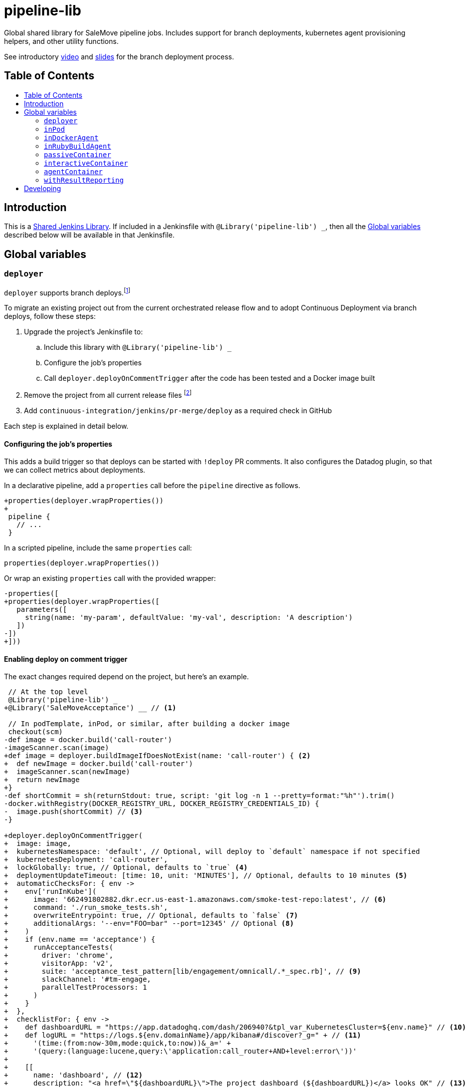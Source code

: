 = pipeline-lib
:toc: macro
:toc-title:
:toclevels: 2
:idseparator: -
:idprefix:
ifdef::env-github[]
:tip-caption: :bulb:
:note-caption: :information_source:
:important-caption: :heavy_exclamation_mark:
:caution-caption: :fire:
:warning-caption: :warning:
endif::[]

:link-video: https://youtu.be/h8-bG6gyUjo
:link-slides: https://docs.google.com/presentation/d/108Y9_JYlDFR5JarPGqkfzz2wVN2FsrcvjE4oRHKMPhI/edit?usp=sharing

Global shared library for SaleMove pipeline jobs. Includes support for branch
deployments, kubernetes agent provisioning helpers, and other utility
functions.

See introductory {link-video}[video] and {link-slides}[slides] for the branch
deployment process.

== Table of Contents
toc::[]

== Introduction
:link-shared-library: https://jenkins.io/doc/book/pipeline/shared-libraries/

This is a {link-shared-library}[Shared Jenkins Library]. If included in a
Jenkinsfile with `@Library('pipeline-lib') _`, then all the
<<global-variables>> described below will be available in that Jenkinsfile.

== Global variables

=== `deployer`

`deployer` supports branch deploys.footnote:[Feature branches are deployed to and
validated in production before merging back to master.]

To migrate an existing project out from the current orchestrated release
flow and to adopt Continuous Deployment via branch deploys, follow these
steps:

. Upgrade the project's Jenkinsfile to:
.. Include this library with `@Library('pipeline-lib') _`
.. Configure the job's properties
.. Call `deployer.deployOnCommentTrigger` after the code has been tested and
a Docker image built
. Remove the project from all current release files footnote:[See e.g.
https://github.com/salemove/release/pull/769[release#769]. This ensures that
the production version isn't overwritten by a release currently in beta, for
example.]
. Add `continuous-integration/jenkins/pr-merge/deploy` as a required check in
GitHub

Each step is explained in detail below.

==== Configuring the job's properties

This adds a build trigger so that deploys can be started with `!deploy` PR
comments. It also configures the Datadog plugin, so that we can collect metrics
about deployments.

In a declarative pipeline, add a `properties` call before the `pipeline`
directive as follows.
[source,diff]
----
+properties(deployer.wrapProperties())
+
 pipeline {
   // ...
 }
----

In a scripted pipeline, include the same `properties` call:
[source,groovy]
----
properties(deployer.wrapProperties())
----

Or wrap an existing `properties` call with the provided wrapper:
[source,diff]
----
-properties([
+properties(deployer.wrapProperties([
   parameters([
     string(name: 'my-param', defaultValue: 'my-val', description: 'A description')
   ])
-])
+]))
----

==== Enabling deploy on comment trigger
:link-using-libraries: https://jenkins.io/doc/book/pipeline/shared-libraries/#using-libraries
:link-timeout-docs: https://jenkins.io/doc/pipeline/steps/workflow-basic-steps/#timeout-enforce-time-limit

The exact changes required depend on the project, but here's an example.
[source,diff]
----
 // At the top level
 @Library('pipeline-lib') _
+@Library('SaleMoveAcceptance') __ // <1>

 // In podTemplate, inPod, or similar, after building a docker image
 checkout(scm)
-def image = docker.build('call-router')
-imageScanner.scan(image)
+def image = deployer.buildImageIfDoesNotExist(name: 'call-router') { <2>
+  def newImage = docker.build('call-router')
+  imageScanner.scan(newImage)
+  return newImage
+}
-def shortCommit = sh(returnStdout: true, script: 'git log -n 1 --pretty=format:"%h"').trim()
-docker.withRegistry(DOCKER_REGISTRY_URL, DOCKER_REGISTRY_CREDENTIALS_ID) {
-  image.push(shortCommit) // <3>
-}

+deployer.deployOnCommentTrigger(
+  image: image,
+  kubernetesNamespace: 'default', // Optional, will deploy to `default` namespace if not specified
+  kubernetesDeployment: 'call-router',
+  lockGlobally: true, // Optional, defaults to `true` <4>
+  deploymentUpdateTimeout: [time: 10, unit: 'MINUTES'], // Optional, defaults to 10 minutes <5>
+  automaticChecksFor: { env ->
+    env['runInKube'](
+      image: '662491802882.dkr.ecr.us-east-1.amazonaws.com/smoke-test-repo:latest', // <6>
+      command: './run_smoke_tests.sh',
+      overwriteEntrypoint: true, // Optional, defaults to `false` <7>
+      additionalArgs: '--env="FOO=bar" --port=12345' // Optional <8>
+    )
+    if (env.name == 'acceptance') {
+      runAcceptanceTests(
+        driver: 'chrome',
+        visitorApp: 'v2',
+        suite: 'acceptance_test_pattern[lib/engagement/omnicall/.*_spec.rb]', // <9>
+        slackChannel: '#tm-engage,
+        parallelTestProcessors: 1
+      )
+    }
+  },
+  checklistFor: { env ->
+    def dashboardURL = "https://app.datadoghq.com/dash/206940?&tpl_var_KubernetesCluster=${env.name}" // <10>
+    def logURL = "https://logs.${env.domainName}/app/kibana#/discover?_g=" + // <11>
+      '(time:(from:now-30m,mode:quick,to:now))&_a=' +
+      '(query:(language:lucene,query:\'application:call_router+AND+level:error\'))'
+
+    [[
+      name: 'dashboard', // <12>
+      description: "<a href=\"${dashboardURL}\">The project dashboard (${dashboardURL})</a> looks OK" // <13>
+    ], [
+      name: 'logs',
+      description: "No new errors in <a href=\"${logURL}\">the project logs (${logURL})</a>"
+    ]]
+  }
+)

-build(job: 'kubernetes-deploy', ...)
----
<1> This is needed for running acceptance tests before deploying to other
environments. If you already have a `@Library` import followed by a two
underscores, then change them to three underscores (`___`) or more, as
required. The symbol {link-using-libraries}[has to be unique] within the
Jenkinsfile.
<2> Wrapping the image building code with `buildImageIfDoesNotExist` is not
required, but it can significantly speed up the deployment process if you do.
With it, the image will only be built, if it doesn't already exist. By also
putting test execution and linting into the same block with building the image,
these steps can also be skipped, when deploying an image that already exist and
has gone through these validations.
<3> No need to push the image to anywhere. Just build it and pass to
`deployOnCommentTrigger`, which tags and pushes as required.
<4> Optional. Defaults to `true`. If set to `false`, then deploys of this
project will not affect deploys of other projects. That is, this project can
then be deployed at the same time with other projects. Should only be enabled
if this project is completely isolated, so that it's tests don't affect other
projects and other projects' tests and deploys don't affect this project. This
can be overwritten for individual PRs by triggering the deploy with a
`!deploy no-global-lock` comment.
<5> Optional. Defaults to 10 minutes. Allowed values for `unit` are listed in
{link-timeout-docs}[Jenkins documentation for `timeout`].
<6> The image defaults to the current version of the application image.
<7> Optional. Defaults to `false`. If true, then `command` will overwrite the
container's entrypoint, instead of being used as its arguments. In Kubernetes
terms, the `command` will be specified as the `command` field for the
container, instead of `args`.
<8> Optional. Additional arguments to `kubectl run`.
<9> The tests and the other checks run in acceptance obviously vary by project.
<10> Use `env.name` to customize links for the specific environment. It's one
of: `acceptance`, `beta`, `prod-us`, and `prod-eu`.
<11> Use `env.domainName` to customize URLs. For example, it's
`beta.salemove.com` in beta and `salemove.com` in prod US.
<12> This should be a simple keyword.
<13> Blue Ocean UI https://issues.jenkins-ci.org/browse/JENKINS-41162[currently]
doesn't display links, while the old one does. This means that links have to
also be included in plain text, for Blue Ocean UI users to see/access them.

==== Disabling merges for non-deployed PRs
:link-call-router-settings: https://github.com/salemove/call-router/settings/branches/master

* Open the {link-call-router-settings}[master branch settings for the
project].footnote:[`call-router` settings are linked here as an example.
Click *Settings* -> *Branches* -> *Edit* `master` in GitHub to access.]
* Check *Require status checks to pass before merging*, if not already checked
* Check the `continuous-integration/jenkins/pr-merge/deploy` status
footnote:[The status only becomes available for selection if GitHub has seen
the status on at least one commit in the project. It should appear as soon as
you've opened a PR with the Jenkinsfile changes described above.]
footnote:[Ensure that `continuous-integration/jenkins/pr-merge` and
`review/squash` are also checked.]

==== `publishAssets`

`deployer.publishAssets` uploads static assets to S3. It takes the following
arguments:

* `folder`: The path to a folder with distribution-ready (compiled,
  minified, etc) static assets. Relative to the current working directory.
* `s3Bucket`: Optional. The name and optional path of the S3 bucket to upload
  the files in `folder` to. Defaults to `libs.salemove.com`.

Example:
[source,groovy]
----
deployer.publishAssets(
  folder: 'dist',
  s3Bucket: 'your.s3.bucket/path' // Optional
)
----

==== `deployAssetsVersion`
:link-version-format: http://kubernetes.io/docs/user-guide/configmap/#creating-from-literal-values

`deployer.deployAssetsVersion` updates the version of a group of assets and
optionally their integrities in the "static-assets" ConfigMap in acceptance. It
takes the following arguments:

* `version`: The version to put into the ConfigMap in the
  {link-version-format}[literal ConfigMap format].
* `integritiesFile`: Optional. Path to a JSON manifest of the assets, including
  their integrities (hashes). Relative to the current working directory.

Example:
[source,groovy]
----
deployer.deployAssetsVersion(
  version: 'visitor-app.v1=507d427',
  integritiesFile: 'integrities.json', // Optional
)
----


=== `inPod`
:link-pod-template: https://github.com/jenkinsci/kubernetes-plugin#pod-and-container-template-configuration
:link-node: https://jenkins.io/doc/pipeline/steps/workflow-durable-task-step/#code-node-code-allocate-node

`inPod` is a thin wrapper around the {link-pod-template}[Kubernetes plugin
`podTemplate`] + a nested {link-node}[`node`] call. Every setting that can
be provided to `podTemplate` can be provided to `inPod` and its
derivatives (described below).

It provides default values for fields such as `cloud` and `name`, so that
you don't need to worry about them. It makes creating a basic worker pod
very simple. For example, let's say you want to build something in NodeJS.
The following snippet is everything you need to achieve just that.

[source,groovy]
----
inPod(containers: [interactiveContainer(name: 'node', image: 'node:9-alpine')]) {
  checkout(scm)
  container('node') {
    sh('npm install && npm test')
  }
}
----

NOTE: `inPod` and its derivatives also include a workaround for an issue with
the Kubernetes plugin where the `label` has to be updated for changes to the
container or volume configurations to take effect. It's fixed by automatically
providing a unique suffix to the pod label using the hash of the provided
argument map.

IMPORTANT: When using `inPod` or its derivatives, it's best to also use
<<code-passivecontainer-code>>, <<code-interactivecontainer-code>>, and
<<code-agentcontainer-code>> instead of using `containerTemplate` directly.
This is because the `containerTemplate` wrappers provided by this library all
share the same `workingDir`, which makes them work nicely together.

=== `inDockerAgent`
:link-docker-build: https://jenkins.io/doc/book/pipeline/docker/#building-containers

A pod template for building docker containers.

Unlike `inPod`, `inDockerAgent` has an agent container footnote:[A
container named `jnlp`, in which all commands will run by default, unless
the container is changed with `container`.] which supports building docker
images. So if you need to run {link-docker-build}[`docker.build`], use
`inDockerAgent` instead of `inPod`.

NOTE: `inDockerAgent` is a derivative of <<code-inpod-code>>, so everything
that applies to `inPod` also applies to `inDockerAgent`.

=== `inRubyBuildAgent`
:link-docker-repository-tags: https://hub.docker.com/r/salemove/jenkins-agent-ruby/tags/

A pod template for building Ruby projects. Comes with an agent container
with Ruby and Docker support and PostgreSQL and RabbitMQ containers. Ruby version
is configurable via `rubyVersion` parameter and defaults to `2.4`. All available
versions can be found in {link-docker-repository-tags}[Docker repository].

NOTE: `inRubyBuildAgent` is a derivative of <<code-inpod-code>>, so everything
that applies to `inPod` also applies to `inRubyBuildAgent`.

Example:
[source,groovy]
----
inRubyBuildAgent(
  rubyVersion: '2.5' // Optional, defaults to 2.4
)
----

=== `passiveContainer`

A {link-pod-template}[`containerTemplate`] wrapper for databases and other
services that will not have pipeline steps executed in them. `name` and
`image` fields are required.

Example:
[source,groovy]
----
inPod(
  containers: [
    passiveContainer(
      name: 'db',
      image: 'postgres:9.5-alpine',
      envVars: [
        envVar(key: 'POSTGRES_USER', value: 'myuser'),
        envVar(key: 'POSTGRES_PASSWORD', value: 'mypass')
      ]
    )
  ]
) {
  // Access the PostgreSQL DB over its default port 5432 at localhost
}
----

WARNING: Only specify the `workingDir`, `command`, `args`, and/or
`ttyEnabled` fields for `passiveContainer` if you know what you're doing.

=== `interactiveContainer`

A {link-pod-template}[`containerTemplate`] wrapper for containers that
will have pipeline steps executed in them. `name` and `image` fields are
required. Pipeline steps can be executed in the container by wrapping them
with `container`.

Example:
[source,groovy]
----
inPod(containers: [interactiveContainer(name: 'ruby', image: 'ruby:2.5-alpine')]) {
  checkout(scm)
  container('ruby') {
    sh('bundle install')
  }
}
----

WARNING: Only specify the `workingDir`, `command`, `args`, and/or
`ttyEnabled` fields for `interactiveContainer` if you know what you're
doing.

NOTE: `interactiveContainer` specifies `/bin/sh -c cat` as the entrypoint
for the image, so that the image doesn't exit. This allows you to run
arbitrary commands with `container` + `sh` within the container.

=== `agentContainer`

A {link-pod-template}[`containerTemplate`] wrapper for agent containers.
Only the `image` field is required. It replaces the default `jnlp`
container with the one provided as the `image`. The specified image has to
be a Jenkins slave agent.

Example:
[source,groovy]
----
inPod(containers: [agentContainer(image: 'salemove/jenkins-agent-ruby:2.4.1')]) {
  checkout(scm)
  sh('bundle install && rake') // <1>
  docker.build('my-ruby-project')
}
----
<1> Compared to the `interactiveContainer` example above, this doesn't
have to be wrapped in a `container`, because the agent itself supports
Ruby.

WARNING: Only specify the `name`, `workingDir`, `command`, `args`, and/or
`ttyEnabled` fields for `agentContainer` if you know what you're doing.

=== `withResultReporting`
:link-mailer-plugin: https://wiki.jenkins.io/display/JENKINS/Mailer

A scripted pipeline footnote:[As opposed to declarative pipelines.]
wrapper that sends build status notifications to Slack and optionally email.

Without specifying any arguments it sends Slack notifications to the #ci
channel whenever a master branch build status changes from success to failure
or back. To send notifications to your team's channel, specify the
`slackChannel` argument.
[source,groovy]
----
withResultReporting(slackChannel: '#tm-engage') {
  inPod {
    checkout(scm)
    // Build
  }
}
----

TIP: If the main branch in a project is different from `master`, then reporting
can be enabled for that branch by specifying `mainBranch`. E.g.
`withResultReporting(mainBranch: 'develop')`.

For non-branch builds, such as cronjobs or manually started jobs, the above
status reporting strategy does not make sense. In these cases a simpler
`onFailure`, `onFailureAndRecovery` or `always` strategy can be used.
[source,groovy]
----
properties([
  pipelineTriggers([cron('30 10 * * 5')])
])

withResultReporting(slackChannel: '#tm-inf', strategy: 'onFailure') {
  inPod {
    // Do something
  }
}
----

By default `withResultReporting` only includes the build status
(success/failure), the job name, and links to the build in the slack message.
Additional project-specific information can be included via the `customMessage`
argument.
[source,groovy]
----
properties([
  parameters([
    string(name: 'buildParam', defaultValue: 'default', description: 'A parameter')
  ])
])

withResultReporting(customMessage: "Build was started with: ${params.buildParam}") {
  inPod {
    // Do something
  }
}
----

If `mailto` argument has been specified, then a notification is also sent to the
email, specified in this argument. The wording is similar to the one in
**E-mail notification** post-build action of {link-mailer-plugin}[Mailer plugin].
For a failed build, 250 last lines of console log are also included into the
notification (the length is configurable via `maxLogLines` argument).
[source,groovy]
----
withResultReporting(
  slackChannel: '#tm-inf',
  strategy: 'onFailureAndRecovery'
  mailto: 'operations@salemove.com'
) {
  inPod {
    // Do something
  }
}
----


== Developing

Guard is used for providing a preview of the documentation. Run the following
commands to open a preview of the rendered documentation in a browser.
Unfortunately there's no live reload - just refresh the browser whenever you
save changes to `README.adoc`.

[source,bash]
----
bin/bundle install
bin/guard # <1>
open README.html # <2>
----
<1> This doesn't exit, so following commands have to be entered elsewhere
<2> Opens the preview in browser. Manually refresh browser as necessary
